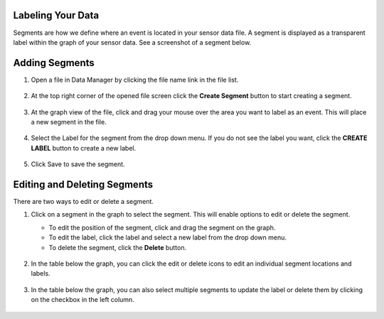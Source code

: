 Labeling Your Data
``````````````````

Segments are how we define where an event is located in your sensor data file. A segment is displayed as a transparent label within the graph of your sensor data. See a screenshot of a segment below.

.. figure::  /analytics-studio/img/analytics-studio-data-manager-chart-segments.png
   :align: center
   :alt: Analytics Studio Data Manager Chart Segments

Adding Segments
```````````````

1. Open a file in Data Manager by clicking the file name link in the file list.

.. figure:: /analytics-studio/img/analytics-studio-data-manager-labeling-open-file.png
   :align: center
   :alt: Analytics Studio Data Manager Labeling Open File

2. At the top right corner of the opened file screen click the **Create Segment** button to start creating a segment.

.. figure:: /analytics-studio/img/analytics-studio-data-manager-labeling-create-btn.png
   :align: center
   :alt: Analytics Studio Data Manager Labeling Create Button

3. At the graph view of the file, click and drag your mouse over the area you want to label as an event. This will place a new segment in the file.

.. figure:: /analytics-studio/img/analytics-studio-data-manager-labeling-creating-new-segment.png
   :align: center
   :alt: Analytics Studio Data Manager Labeling Creating New Segment

4. Select the Label for the segment from the drop down menu. If you do not see the label you want, click the **CREATE LABEL** button to create a new label.

.. figure:: /analytics-studio/img/analytics-studio-data-manager-labeling-new-segment-select-label.png
   :align: center
   :alt: Analytics Studio Data Manager Labeling New Segment Select Label

5. Click Save to save the segment.

.. figure:: /analytics-studio/img/analytics-studio-data-manager-labeling-save-btn.png
   :align: center
   :alt: Analytics Studio Data Manager Labeling Save Button

Editing and Deleting Segments
`````````````````````````````

There are two ways to edit or delete a segment.

1. Click on a segment in the graph to select the segment. This will enable options to edit or delete the segment.

   - To edit the position of the segment, click and drag the segment on the graph.
   - To edit the label, click the label and select a new label from the drop down menu.
   - To delete the segment, click the **Delete** button.

   .. figure:: /analytics-studio/img/analytics-studio-data-manager-labeling-editing-segment-graph.png
      :align: center
      :alt: Analytics Studio Data Manager Editing Segment Graph
 
2. In the table below the graph, you can click the edit or delete icons to edit an individual segment locations and labels.

   .. figure:: /analytics-studio/img/analytics-studio-data-manager-labeling-editing-segment-table.png
      :align: center
      :alt: Analytics Studio Data Manager Editing Segment Graph

   .. figure:: /analytics-studio/img/analytics-studio-data-manager-labeling-editing-segment-table-form.png
      :align: center
      :alt: Analytics Studio Data Manager Editing Segment Graph Form

3. In the table below the graph, you can also select multiple segments to update the label or delete them by clicking on the checkbox in the left column.

   .. figure:: /analytics-studio/img/analytics-studio-data-manager-labeling-bulk-editing-segment-table.png
      :align: center
      :alt: Analytics Studio Data Manager Editing Segment Graph